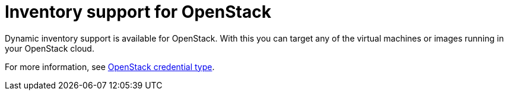 :_mod-docs-content-type: CONCEPT

[id="con-controller-overview-openstack_{context}"]

= Inventory support for OpenStack

[role="_abstract"]
Dynamic inventory support is available for OpenStack. With this you can target any of the virtual machines or images running in your OpenStack cloud.

For more information, see xref:ref-controller-credential-openstack[OpenStack credential type].